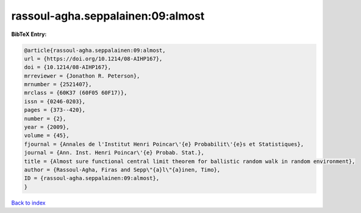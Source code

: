 rassoul-agha.seppalainen:09:almost
==================================

.. :cite:t:`rassoul-agha.seppalainen:09:almost`

.. bibliography:: ../../All.bib

**BibTeX Entry:**

.. code-block:: bibtex

   @article{rassoul-agha.seppalainen:09:almost,
   url = {https://doi.org/10.1214/08-AIHP167},
   doi = {10.1214/08-AIHP167},
   mrreviewer = {Jonathon R. Peterson},
   mrnumber = {2521407},
   mrclass = {60K37 (60F05 60F17)},
   issn = {0246-0203},
   pages = {373--420},
   number = {2},
   year = {2009},
   volume = {45},
   fjournal = {Annales de l'Institut Henri Poincar\'{e} Probabilit\'{e}s et Statistiques},
   journal = {Ann. Inst. Henri Poincar\'{e} Probab. Stat.},
   title = {Almost sure functional central limit theorem for ballistic random walk in random environment},
   author = {Rassoul-Agha, Firas and Sepp\"{a}l\"{a}inen, Timo},
   ID = {rassoul-agha.seppalainen:09:almost},
   }

`Back to index <../index>`_
